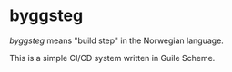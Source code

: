 * byggsteg

/byggsteg/ means "build step" in the Norwegian language.

This is a simple CI/CD system written in Guile Scheme.

